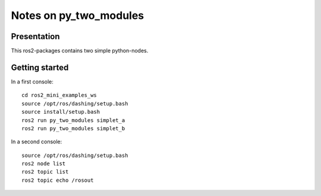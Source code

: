 =======================
Notes on py_two_modules
=======================


Presentation
============

This ros2-packages contains two simple python-nodes.


Getting started
===============

In a first console::

  cd ros2_mini_examples_ws
  source /opt/ros/dashing/setup.bash
  source install/setup.bash
  ros2 run py_two_modules simplet_a
  ros2 run py_two_modules simplet_b


In a second console::

  source /opt/ros/dashing/setup.bash
  ros2 node list
  ros2 topic list
  ros2 topic echo /rosout


